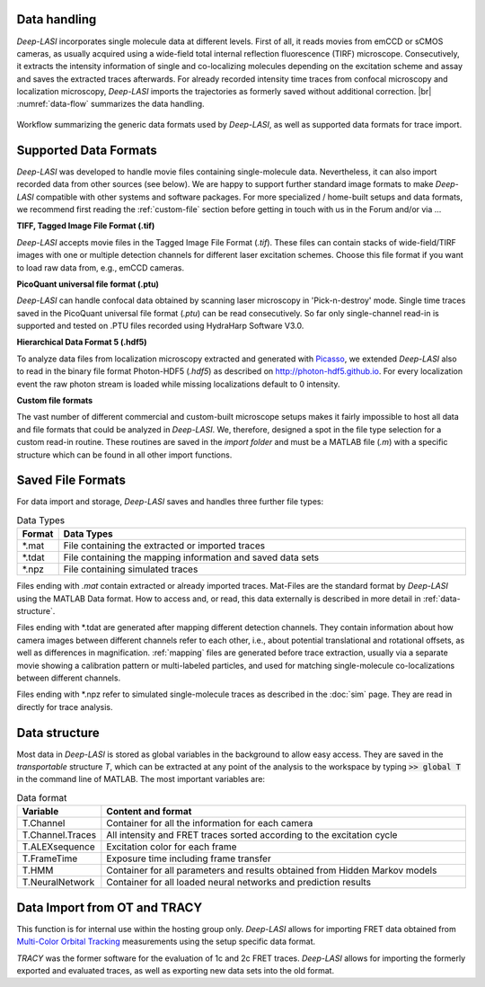 Data handling
~~~~~~~~~~~~~~~~~~~~~~~~~~~~~~
*Deep-LASI* incorporates single molecule data at different levels. First of all, it reads movies from emCCD or sCMOS cameras, as usually acquired using a wide-field total internal reflection fluorescence (TIRF) microscope. Consecutively, it extracts the intensity information of single and co-localizing molecules depending on the excitation scheme and assay and saves the extracted traces afterwards. For already recorded intensity time traces from confocal microscopy and localization microscopy, *Deep-LASI* imports the trajectories as formerly saved without additional correction. |br| :numref:`data-flow` summarizes the data handling.

.. figure:: ./../figures/documents/Fig_1_Data_Handling.png
   :width: 800
   :alt: Data Handling
   :align: center
   :name: data-flow

   Workflow summarizing the generic data formats used by *Deep-LASI*, as well as supported data formats for trace import.

Supported Data Formats
~~~~~~~~~~~~~~~~~~~~~~~~~~~~~~
*Deep-LASI* was developed to handle movie files containing single-molecule data. Nevertheless, it can also import recorded data from other sources (see below). We are happy to support further standard image formats to make *Deep-LASI* compatible with other systems and software packages. For more specialized / home-built setups and data formats, we recommend first reading the :ref:`custom-file` section before getting in touch with us in the Forum and/or via ...

**TIFF, Tagged Image File Format (.tif)**

*Deep-LASI* accepts movie files in the Tagged Image File Format (*.tif*). These files can contain stacks of wide-field/TIRF images with
one or multiple detection channels for different laser excitation schemes. Choose this file format if you want to load raw data from, e.g., emCCD cameras.

**PicoQuant universal file format (.ptu)**

*Deep-LASI* can handle confocal data obtained by scanning laser microscopy in 'Pick-n-destroy' mode. Single time traces saved in the PicoQuant universal file format (*.ptu*) can be read consecutively. So far only single-channel read-in is supported and tested on .PTU files recorded using HydraHarp Software V3.0.

**Hierarchical Data Format 5 (.hdf5)**

To analyze data files from localization microscopy extracted and generated with `Picasso <https://picassosr.readthedocs.io/en/latest/index.html>`_, we extended *Deep-LASI* also to read in the binary file format Photon-HDF5 (*.hdf5*) as described on `http://photon-hdf5.github.io <http://photon-hdf5.github.io>`_. For every localization event the raw photon stream is loaded while missing localizations default to 0 intensity.

..  _custom-files:
**Custom file formats**

The vast number of different commercial and custom-built microscope setups makes it fairly impossible to host all data and file formats that could be analyzed in *Deep-LASI*. We, therefore, designed a spot in the file type selection for a custom read-in routine. These routines are saved in the *import folder* and must be a MATLAB file (*.m*) with a specific structure which can be found in all other import functions.


Saved File Formats
~~~~~~~~~~~~~~~~~~~~~~~
For data import and storage, *Deep-LASI* saves and handles three further file types:

..  csv-table:: Data Types
   :header: "Format", "Data Types"
   :widths: 15, 200

   *.mat,   "File containing the extracted or imported traces"
   *.tdat,  "File containing the mapping information and saved data sets"
   *.npz,   "File containing simulated traces"

Files ending with *.mat* contain extracted or already imported traces. Mat-Files are the standard format by *Deep-LASI* using the MATLAB Data format.
How to access and, or read, this data externally is described in more detail in :ref:`data-structure`.

Files ending with *.tdat are generated after mapping different detection channels. They contain information about how camera images between different channels refer to each other, i.e., about potential translational and rotational offsets, as well as differences in magnification. :ref:`mapping` files are generated before trace extraction, usually via a separate movie showing a calibration pattern or multi-labeled particles, and used for matching single-molecule co-localizations between different channels.

Files ending with *.npz refer to simulated single-molecule traces as described in the :doc:`sim` page. They are read in directly for trace analysis.


..  _data-structure:
Data structure
~~~~~~~~~~~~~~~~~~~~~~~~~~~~~~
Most data in *Deep-LASI* is stored as global variables in the background to allow easy access. They are saved in the *transportable* structure *T*, which can be extracted at any point of the analysis to the workspace by typing :code:`>> global T` in the command line of MATLAB. The most important variables are:

..  csv-table:: Data format
   :header: "Variable", "Content and format"
   :widths: 15, 200

   T.Channel,        "Container for all the information for each camera"
   T.Channel.Traces, "All intensity and FRET traces sorted according to the excitation cycle"
   T.ALEXsequence,   "Excitation color for each frame"
   T.FrameTime,      "Exposure time including frame transfer"
   T.HMM,            "Container for all parameters and results obtained from Hidden Markov models"
   T.NeuralNetwork,  "Container for all loaded neural networks and prediction results"


.. ..  _profile:
.. User-specific settings
.. ~~~~~~~~~~~~~~~~~
.. *Deep-LASI* uses profiles to allow the users to work efficiently with data from different setups, configurations, assays or simply analysis folders.
.. It stores user-specific settings locally in the same MATLAB folder as *settings.mat* and *user_default_setting.mat*. *settings.mat* contains variables, on the path to the last working folder as well as camera specific settings. *user_default_setting.mat* contains a structure called *userdef* which comprises 34 fields with user specific variables when analyzing datasets

.. ..  csv-table:: Data format
..    :header: "Variable", "Value", "Content and format"
..    :widths: 15, 15, 200

..    userdef.alpha,     "0",     "Global value of the correction factor α"
..    userdef.beta,      "0",     "Global value of the correction factor β"
..    userdef.gamma,     "1",     "Global value of the correction factor γ"
..    userdef.seg,       "1001",  "Global value Number of Frames per movie - Length of trajectories"
..    userdef.frames,    "30",    ""
..    userdef.para_left, "1.5",   ""
..    userdef.para_right,"1.5",   ""
..    userdef.mode,      "1",     ""
..    userdef.orientation, "1",   "Startvalue - take full FOV for data extraction"
..    userdef.mapping_para,"1",   ""
..    userdef.mapping_para,"53",  "Exposure time (50 ms) + Frame transfer time (3 ms)"
..    userdef.gain,      "300",   ""
..    userdef.freq,      "10",    ""
..    userdef.peak_shift_tol,"4", ""
..    userdef.filename,  "C:\...",""
..    userdef.def,       "",      ""
..    userdef.path,      "C:\...",""
..    userdef.analysis,  "",      ""
..    userdef.startframe,"2",     "Value"
..    userdef.sigma,     "0.1",   "Initialisation value for the width σ in HMM"
..    userdef.states,    "3",     "Initialisation value for the number of states in HMM"
..    userdef.stepsize,  "40",    ""
..    userdef.mindwell,  "",      ""
..    userdef.iter,      "10000", "Number of chosen iterations in HMM"
..    userdef.hmm,       "",      ""
..    userdef.hmm_mode,  "2",     "Mode for HMM: 1 - global / 2 - local"
..    userdef.deviation, "0.3",   ""
..    userdef.temp_directory,"",  ""
..    userdef.autosave_interval, "", ""
..    userdef.hmm_refine,"0",     ""
..    userdef.hmm_stretch,"1",    ""
..    userdef.globalhmm, "1",     ""
..    userdef.thresh,    "1.0e-6",""
..    userdef.fix_sigma, "1",     ""
..    userdef.learn_mu,  "1",     ""


..  _import:
Data Import from OT and TRACY
~~~~~~~~~~~~~~~~~
This function is for internal use within the hosting group only.
*Deep-LASI* allows for importing FRET data obtained from `Multi-Color Orbital Tracking <https://onlinelibrary.wiley.com/doi/10.1002/smll.202204726>`_ measurements using the setup specific data format.

*TRACY* was the former software for the evaluation of 1c and 2c FRET traces. *Deep-LASI* allows for importing the formerly exported and evaluated traces, as well as exporting new data sets into the old format.
